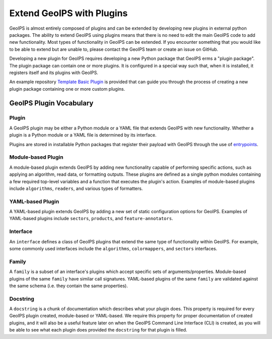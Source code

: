 .. dropdown:: Distribution Statement

 | # # # This source code is protected under the license referenced at
 | # # # https://github.com/NRLMMD-GEOIPS.

.. _plugin-extend:

Extend GeoIPS with Plugins
**************************

GeoIPS is almost entirely composed of plugins and can be extended by developing
new plugins in external python packages. The ability to extend GeoIPS using
plugins means that there is no need to edit the main GeoIPS code to add new
functionality.  Most types of functionality in GeoIPS can be extended. If you
encounter something that you would like to be able to extend but are unable to,
please contact the GeoIPS team or create an issue on GitHub.

Developing a new plugin for GeoIPS requires developing a new Python package
that GeoIPS erms a "plugin package". The plugin package can contain one or
more plugins. It is configured in a special way such that, when it is
installed, it registers itself and its plugins with GeoIPS.

An example repository `Template Basic Plugin <https://github.com/NRLMMD-GEOIPS/template_basic_plugin/tree/main>`_
is provided that can guide you through the process of creating a new plugin
package containing one or more custom plugins.

.. _plugin-vocabulary:

GeoIPS Plugin Vocabulary
========================

Plugin
------
A GeoIPS plugin may be either a Python module or a YAML file that extends
GeoIPS with new functionality. Whether a plugin is a Python module or a YAML
file is determined by its interface.

Plugins are stored in installable Python packages that register their payload with
GeoIPS through the use of
`entrypoints <https://packaging.python.org/en/latest/specifications/entry-points/>`_.

Module-based Plugin
-------------------
A module-based plugin extends GeoIPS by adding new functionality capable of
performing specific actions, such as applying an algorithm, read data, or
formatting outputs. These plugins are defined as a single python modules
containing a few required top-level variables and a function that executes the
plugin's action. Examples of module-based plugins include ``algorithms``,
``readers``, and various types of formatters.

YAML-based Plugin
-----------------
A YAML-based plugin extends GeoIPS by adding a new set of static configuration
options for GeoIPS.  Examples of YAML-based plugins include
``sectors``, ``products``, and ``feature-annotators``.

.. _required-attributes:

Interface
---------

An ``interface`` defines a class of GeoIPS plugins that extend the same type of
functionality within GeoIPS. For example, some commonly used interfaces
include the ``algorithms``, ``colormappers``, and ``sectors`` interfaces.

Family
------

A ``family`` is a subset of an interface's plugins which accept specific sets
of arguments/properties. Module-based plugins of the same ``family`` have
similar call signatures. YAML-based plugins of the same ``family`` are
validated against the same schema (i.e. they contain the same properties).

Docstring
---------

A ``docstring`` is a chunk of documentation which describes what your plugin
does. This property is required for every GeoIPS plugin created, module-based
or YAML-based. We require this property for proper documentation of created
plugins, and it will also be a useful feature later on when the GeoIPS Command
Line Interface (CLI) is created, as you will be able to see what each plugin
does provided the ``docstring`` for that plugin is filled.
